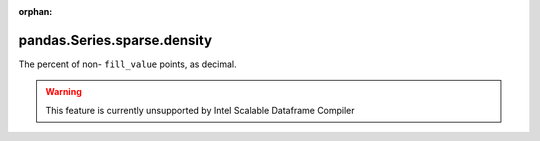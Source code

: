 .. _pandas.Series.sparse.density:

:orphan:

pandas.Series.sparse.density
****************************

The percent of non- ``fill_value`` points, as decimal.



.. warning::
    This feature is currently unsupported by Intel Scalable Dataframe Compiler

